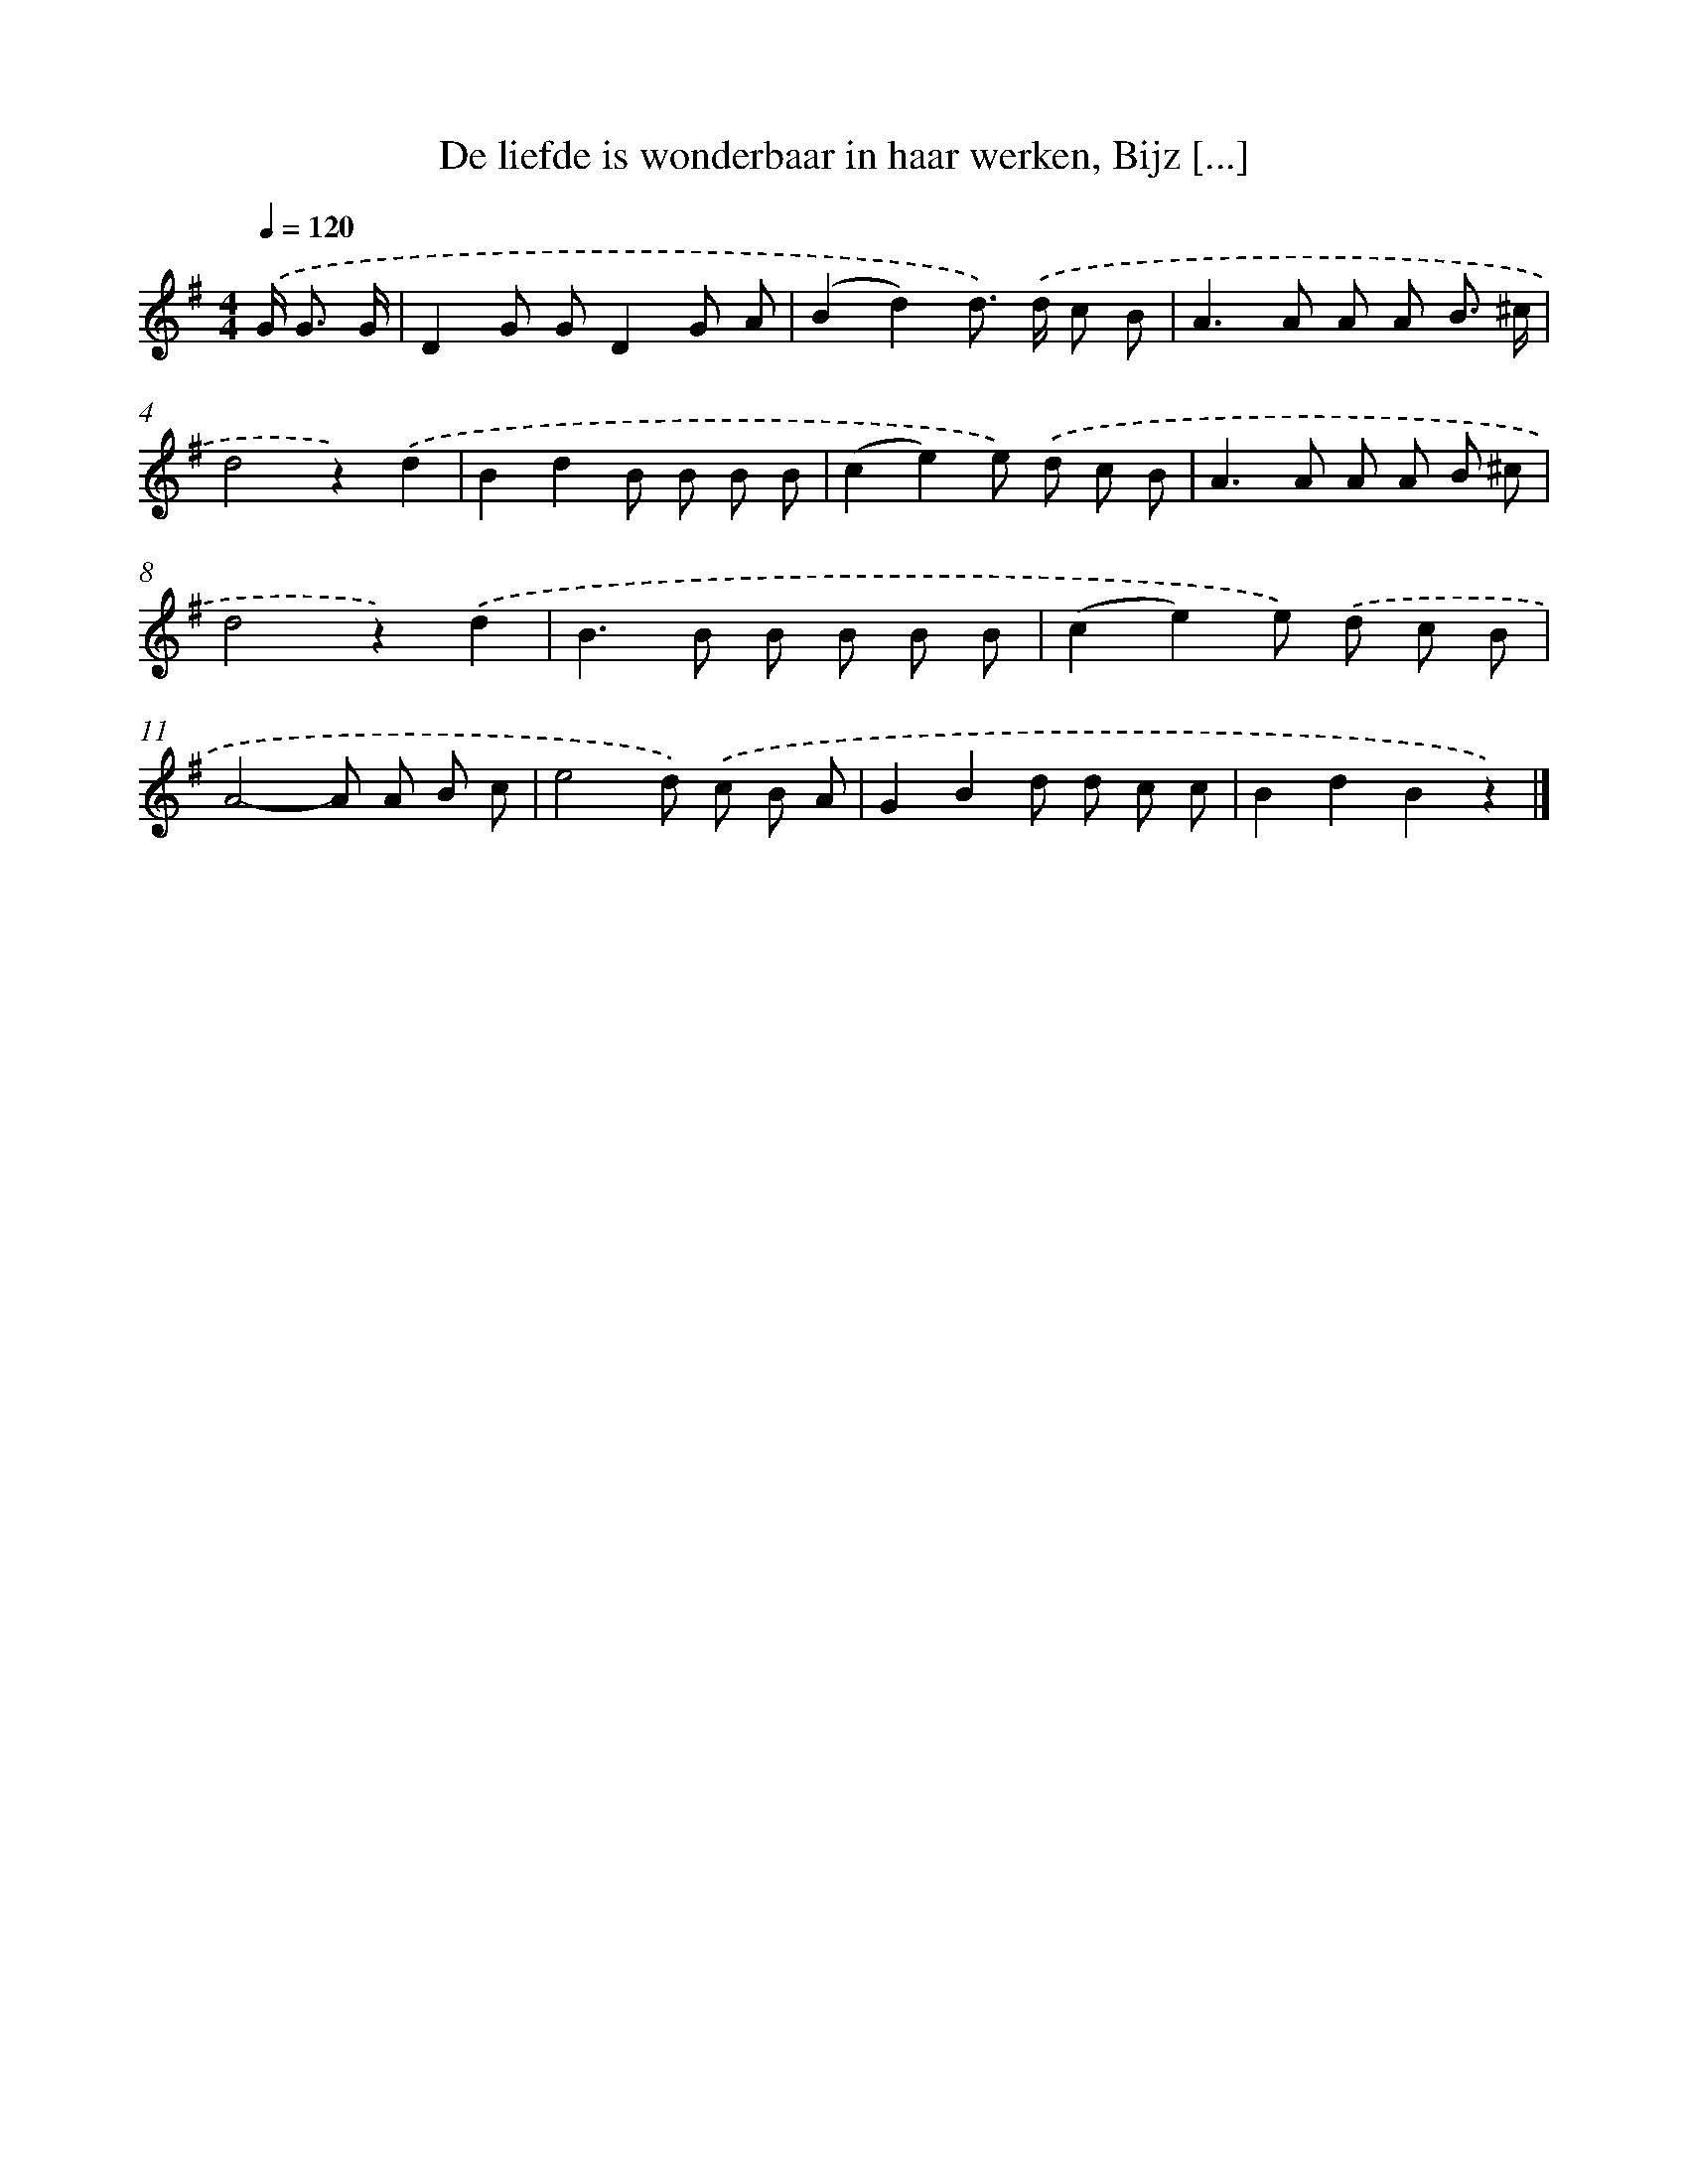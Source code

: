 X: 9391
T: De liefde is wonderbaar in haar werken, Bijz [...]
%%abc-version 2.0
%%abcx-abcm2ps-target-version 5.9.1 (29 Sep 2008)
%%abc-creator hum2abc beta
%%abcx-conversion-date 2018/11/01 14:36:55
%%humdrum-veritas 126759309
%%humdrum-veritas-data 1860557460
%%continueall 1
%%barnumbers 0
L: 1/8
M: 4/4
Q: 1/4=120
K: G clef=treble
.('G< G G/ [I:setbarnb 1]|
D2G GD2G A |
(B2d2)d>) .('d c B |
A2>A2 A A B3/ ^c/ |
d4z2).('d2 |
B2d2B B B B |
(c2e2)e) .('d c B |
A2>A2 A A B ^c |
d4z2).('d2 |
B2>B2 B B B B |
(c2e2)e) .('d c B |
A4-A A B c |
e4d) .('c B A |
G2B2d d c c |
B2d2B2z2) |]
